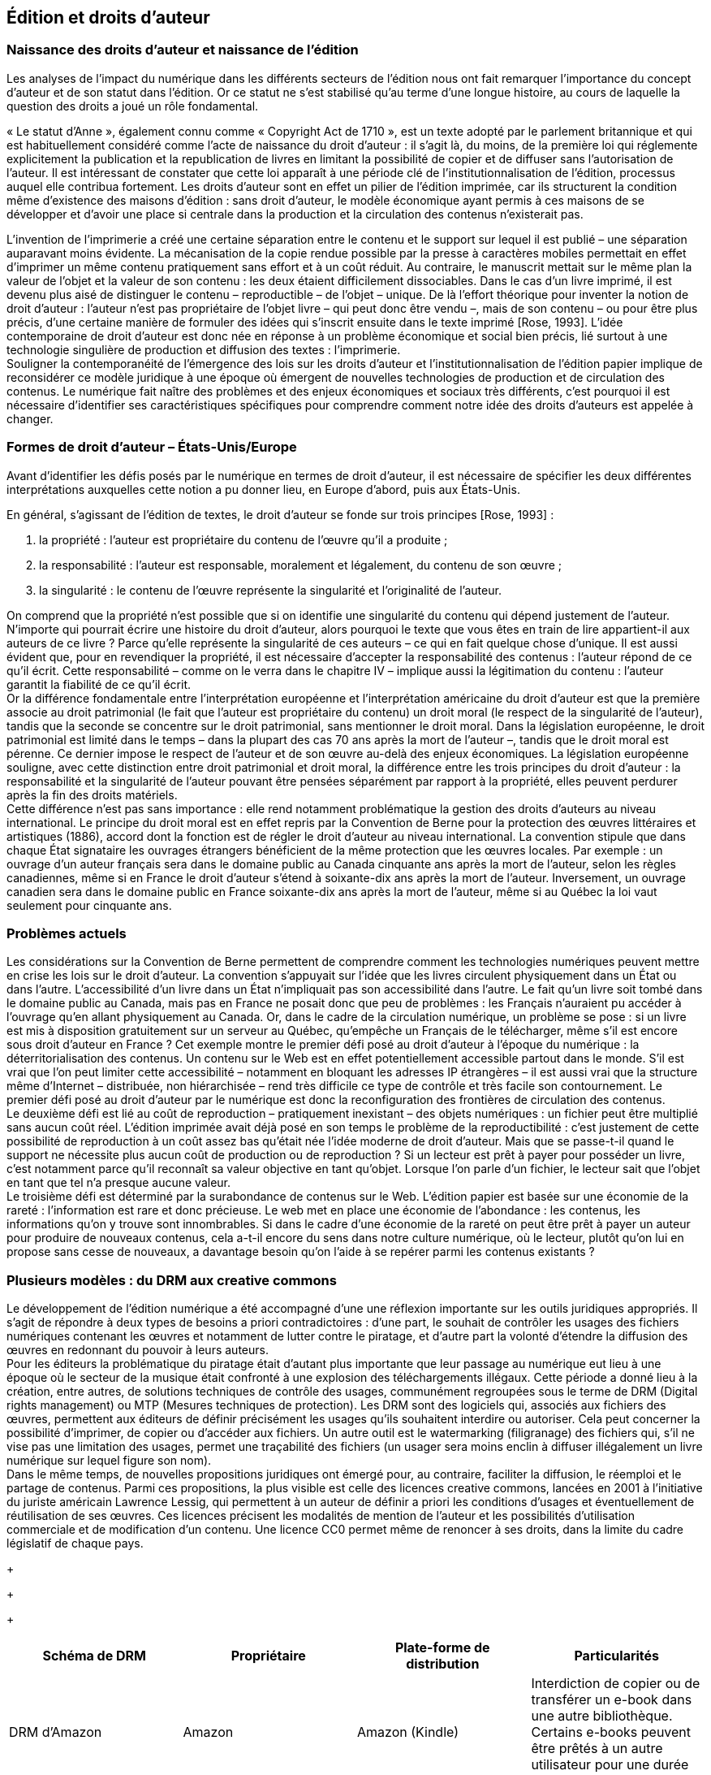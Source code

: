 == Édition et droits d’auteur
=== Naissance des droits d’auteur et naissance de l’édition
Les analyses de l’impact du numérique dans les différents secteurs de l’édition nous
ont fait remarquer l’importance du concept d’auteur et de son statut dans l’édition. Or ce
statut ne s’est stabilisé qu’au terme d’une longue histoire, au cours de laquelle la question
des droits a joué un rôle fondamental. +

« Le statut d’Anne », également connu comme « Copyright Act de 1710 », est un
texte   adopté   par   le   parlement   britannique   et   qui   est   habituellement   considéré   comme
l’acte   de   naissance   du   droit   d’auteur
:   il   s’agit   là,   du   moins,   de   la   première   loi   qui
réglemente   explicitement   la   publication   et   la   republication   de   livres   en   limitant   la
possibilité   de   copier   et   de   diffuser   sans   l’autorisation   de   l’auteur.   Il  est   intéressant   de
constater que cette loi apparaît à une période clé de l’institutionnalisation de l’édition,
processus auquel elle contribua fortement. Les droits d’auteur sont en effet un pilier de
l’édition   imprimée,   car   ils   structurent   la   condition   même   d’existence   des   maisons
d’édition : sans droit d’auteur, le modèle économique ayant permis à ces maisons de se
développer   et   d’avoir   une   place   si   centrale   dans   la   production   et   la   circulation   des
contenus n’existerait pas. +

L’invention  de l’imprimerie  a créé  une certaine  séparation  entre le  contenu et le
support   sur   lequel   il   est   publié   –   une   séparation   auparavant   moins   évidente.   La
mécanisation de la copie rendue possible par la presse à caractères mobiles permettait en
effet   d’imprimer   un   même   contenu   pratiquement   sans   effort   et   à   un   coût   réduit.   Au
contraire, le manuscrit mettait sur le même plan la valeur de l’objet et la valeur de son
contenu
: les deux étaient difficilement dissociables. Dans le cas d’un livre imprimé, il est
devenu plus aisé de distinguer le contenu – reproductible  – de l’objet  – unique. De là
l’effort théorique pour inventer la notion de droit d’auteur
: l’auteur n’est pas propriétaire
de l’objet livre – qui peut donc être vendu –, mais de son contenu – ou pour être plus
précis, d’une certaine  manière  de formuler des idées qui s’inscrit ensuite dans le texte
imprimé [Rose, 1993]. L’idée contemporaine de droit d’auteur est donc née en réponse à
un problème économique et social bien précis, lié surtout à une technologie singulière de
production et diffusion des textes
: l’imprimerie. +
Souligner   la   contemporanéité   de   l’émergence   des   lois   sur   les   droits   d’auteur   et
l’institutionnalisation de l’édition papier implique de reconsidérer ce modèle juridique à
une époque où émergent de nouvelles  technologies de production et de circulation des
contenus. Le numérique fait naître des problèmes et des enjeux économiques et sociaux
très différents, c’est pourquoi il est nécessaire d’identifier ses caractéristiques spécifiques
pour comprendre comment notre idée des droits d’auteurs est appelée à changer.

=== Formes de droit d’auteur – États-Unis/Europe

Avant d’identifier les défis posés par le numérique en termes de droit d’auteur, il
est nécessaire de spécifier les deux différentes interprétations auxquelles cette notion a pu
donner lieu, en Europe d’abord, puis aux États-Unis.

En   général,   s’agissant   de   l’édition   de   textes,   le   droit   d’auteur   se   fonde   sur   trois
principes [Rose, 1993] :

. la propriété : l’auteur est propriétaire du contenu de l’œuvre qu’il a produite
;
. la responsabilité
: l’auteur est responsable, moralement et légalement, du contenu de
son œuvre
;
. la   singularité
:   le   contenu   de   l’œuvre   représente   la   singularité   et   l’originalité   de
l’auteur.

On comprend que la propriété n’est possible que si on identifie une singularité du
contenu qui dépend justement de l’auteur. N’importe qui pourrait écrire une histoire du
droit   d’auteur,   alors   pourquoi   le   texte   que   vous   êtes   en   train   de   lire   appartient-il   aux
auteurs de ce livre
? Parce qu’elle représente la singularité de ces auteurs – ce qui en fait
quelque chose d’unique. Il est aussi évident que, pour en revendiquer la propriété, il est
nécessaire  d’accepter  la responsabilité  des  contenus
:  l’auteur  répond de ce  qu’il écrit.
Cette   responsabilité   –   comme   on   le   verra   dans   le   chapitre
IV
  –   implique   aussi   la
légitimation du contenu
: l’auteur garantit la fiabilité de ce qu’il écrit. +
Or la différence fondamentale entre l’interprétation européenne et l’interprétation
américaine du droit d’auteur est que la première associe au droit patrimonial (le fait que
l’auteur   est   propriétaire   du   contenu)   un   droit   moral   (le   respect   de   la   singularité   de
l’auteur), tandis que la seconde se concentre sur le droit patrimonial, sans mentionner le
droit moral. Dans la législation européenne, le droit patrimonial est limité dans le temps –
dans la plupart des cas 70 ans après la mort de l’auteur –, tandis que le droit moral est
pérenne.   Ce dernier   impose  le  respect  de  l’auteur  et   de son œuvre  au-delà  des   enjeux
économiques.   La   législation   européenne   souligne,   avec   cette   distinction   entre   droit
patrimonial   et   droit   moral,   la   différence   entre   les   trois   principes   du  droit   d’auteur
:   la
responsabilité et la singularité de l’auteur pouvant être pensées séparément par rapport à
la propriété, elles peuvent perdurer après la fin des droits matériels. +
Cette différence n’est pas sans importance
: elle rend notamment problématique la
gestion  des   droits   d’auteurs   au niveau   international.   Le  principe  du  droit  moral  est  en
effet   repris   par   la   Convention   de   Berne   pour   la   protection   des   œuvres   littéraires   et
artistiques   (1886),   accord   dont   la   fonction   est   de   régler   le   droit   d’auteur   au   niveau
international.   La   convention   stipule   que   dans   chaque   État   signataire   les   ouvrages
étrangers   bénéficient   de   la   même   protection   que   les   œuvres   locales.
Par   exemple
:   un
ouvrage d’un auteur français sera dans le domaine public au Canada cinquante ans après
la  mort  de l’auteur,  selon les  règles  canadiennes,  même  si en  France  le  droit d’auteur
s’étend à soixante-dix ans après la mort de l’auteur. Inversement, un ouvrage canadien
sera dans le domaine public en France soixante-dix ans après la mort de l’auteur, même si
au Québec la loi vaut seulement pour cinquante ans.

=== Problèmes actuels

Les considérations sur la Convention de Berne permettent de comprendre comment
les   technologies   numériques   peuvent   mettre   en   crise   les   lois   sur   le   droit   d’auteur.   La
convention s’appuyait sur l’idée que les livres circulent physiquement dans un État ou
dans   l’autre.   L’accessibilité   d’un   livre   dans   un   État   n’impliquait   pas   son   accessibilité
dans l’autre. Le fait qu’un livre soit tombé dans le domaine public au Canada, mais pas
en France  ne posait donc que peu de problèmes
: les Français  n’auraient  pu accéder  à
l’ouvrage   qu’en   allant   physiquement   au   Canada.   Or,   dans   le   cadre   de   la   circulation
numérique, un problème se pose
: si un livre est mis à disposition gratuitement sur un
serveur au Québec, qu’empêche un Français de le télécharger, même s’il est encore sous
droit d’auteur en France
? Cet exemple montre le premier défi posé au droit d’auteur à
l’époque du numérique
:  la déterritorialisation des contenus. Un contenu sur le Web est
en   effet   potentiellement   accessible   partout   dans   le   monde.   S’il   est   vrai   que   l’on   peut
limiter cette accessibilité – notamment en bloquant les adresses IP étrangères – il est aussi
vrai que la structure même d’Internet – distribuée, non hiérarchisée – rend très difficile ce
type de contrôle et très facile son contournement. Le premier défi posé au droit d’auteur
par le numérique est donc la reconfiguration des frontières de circulation des contenus. +
Le deuxième défi est lié au coût de reproduction – pratiquement inexistant – des
objets   numériques
:   un   fichier   peut   être   multiplié   sans   aucun   coût   réel.   L’édition
imprimée avait déjà posé en son temps le problème de la reproductibilité
: c’est justement
de cette possibilité de reproduction à un coût assez bas qu’était née l’idée moderne de
droit d’auteur. Mais que se passe-t-il quand le support ne nécessite plus aucun coût de
production  ou de reproduction
?  Si un lecteur  est prêt  à payer  pour posséder un livre,
c’est notamment parce qu’il reconnaît sa valeur objective en tant qu’objet. Lorsque l’on
parle d’un fichier, le lecteur sait que l’objet en tant que tel n’a presque aucune valeur. +
Le   troisième   défi   est   déterminé   par   la   surabondance   de   contenus   sur   le   Web.
L’édition papier est basée sur une économie de la rareté
: l’information est rare et donc
précieuse.   Le   web   met   en   place   une   économie   de   l’abondance
:   les   contenus,   les
informations qu’on y trouve sont innombrables. Si dans le cadre d’une économie de la
rareté on peut être prêt à payer un auteur pour produire de nouveaux contenus, cela a-t-il
encore du sens dans notre culture numérique, où le lecteur, plutôt qu’on lui en propose
sans cesse de nouveaux, a davantage besoin qu’on l’aide à se repérer parmi les contenus
existants
?

=== Plusieurs modèles : du DRM aux creative commons

Le développement  de l’édition  numérique  a été accompagné  d’une une réflexion
importante   sur   les   outils   juridiques   appropriés.   Il   s’agit   de   répondre   à   deux   types   de
besoins a
priori
 contradictoires
: d’une part, le souhait de contrôler les usages des fichiers
numériques contenant les œuvres et notamment de lutter contre le piratage, et d’autre part
la volonté d’étendre la diffusion des œuvres en redonnant du pouvoir à leurs auteurs. +
Pour les éditeurs  la problématique  du piratage  était  d’autant  plus  importante  que
leur   passage   au   numérique   eut   lieu   à   une   époque   où   le   secteur   de   la   musique   était
confronté à une explosion des téléchargements illégaux. Cette période a donné lieu à la
création,   entre   autres,   de   solutions   techniques   de   contrôle   des   usages,   communément
regroupées   sous   le   terme   de   DRM   (Digital   rights   management)   ou   MTP   (Mesures
techniques   de   protection).   Les   DRM   sont   des   logiciels   qui,   associés   aux   fichiers   des
œuvres,   permettent   aux   éditeurs   de   définir   précisément   les   usages   qu’ils   souhaitent
interdire   ou   autoriser.   Cela   peut   concerner   la   possibilité   d’imprimer,   de   copier   ou
d’accéder aux fichiers. Un autre outil est le
watermarking
  (filigranage) des fichiers qui,
s’il ne vise pas une limitation des usages, permet une traçabilité des fichiers (un usager
sera moins enclin à diffuser illégalement un livre numérique sur lequel figure son nom). +
Dans   le   même   temps,   de   nouvelles   propositions   juridiques   ont   émergé   pour,   au
contraire,   faciliter   la   diffusion,   le   réemploi   et   le   partage   de   contenus.   Parmi   ces
propositions, la plus visible est celle des licences
creative commons,
  lancées en 2001 à
l’initiative du juriste américain Lawrence Lessig, qui permettent à un auteur de définir
a
priori
  les   conditions   d’usages   et   éventuellement   de   réutilisation   de   ses   œuvres.   Ces
licences   précisent   les   modalités   de   mention   de   l’auteur   et   les   possibilités   d’utilisation
commerciale   et   de   modification   d’un   contenu.   Une   licence   CC0   permet   même   de
renoncer à ses droits, dans la limite du cadre législatif de chaque pays. +
+
+
+
[cols=4*,options="header"]
|===
|Schéma de
DRM
|Propriétaire
|Plate-forme de
distribution
|Particularités

|DRM
d’Amazon
|Amazon
|Amazon (Kindle)
|Interdiction de copier ou de
transférer un e-book dans une autre
bibliothèque. Certains e-books
peuvent être prêtés à un autre
utilisateur pour une durée de 14
jours.

|Adobe
Digital
Experience
Protection
Technolog
y (ADEPT)
|Adobe
|Adobe Digital
Editions
|Visionnement des contenus sur un
maximum de six appareils.

|FairPlay
|Apple
|iBooks Store
|Les contenus achetés ne peuvent être
lus que sur les liseuses d’Apple.

|Marlin
|Marlin
Developer
Community
(MDC)
|Kno
|Marlin Developer Community est
composé de cinq sociétés
: Intertrust,
Panasonic, Philips, Samsung et
Sony. La vente de la licence est
assurée par la Marlin trust
management organization (MTMO)

|===
